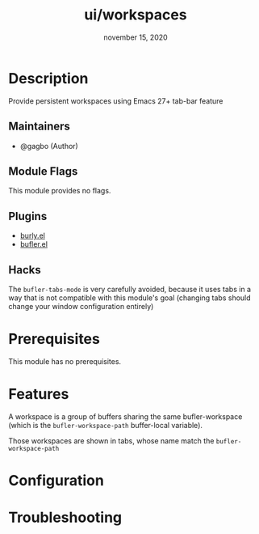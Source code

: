 #+TITLE:   ui/workspaces
#+DATE:    november 15, 2020
#+SINCE:   3.0
#+STARTUP: inlineimages nofold

* Table of Contents :TOC_3:noexport:
- [[#description][Description]]
  - [[#maintainers][Maintainers]]
  - [[#module-flags][Module Flags]]
  - [[#plugins][Plugins]]
  - [[#hacks][Hacks]]
- [[#prerequisites][Prerequisites]]
- [[#features][Features]]
- [[#configuration][Configuration]]
- [[#troubleshooting][Troubleshooting]]

* Description

Provide persistent workspaces using Emacs 27+ tab-bar feature

** Maintainers
+ @gagbo (Author)

** Module Flags
This module provides no flags.

** Plugins
+ [[https://github.com/alphapapa/burly.el][burly.el]]
+ [[https://github.com/alphapapa/bufler.el][bufler.el]]

** Hacks
The =bufler-tabs-mode= is very carefully avoided, because it uses tabs in a way
that is not compatible with this module's goal (changing tabs should change your
window configuration entirely)

* Prerequisites
This module has no prerequisites.

* Features
# An in-depth list of features, how to use them, and their dependencies.

A workspace is a group of buffers sharing the same bufler-workspace (which is
the =bufler-workspace-path= buffer-local variable).

Those workspaces are shown in tabs, whose name match the
=bufler-workspace-path=

* Configuration
# How to configure this module, including common problems and how to address them.

* Troubleshooting
# Common issues and their solution, or places to look for help.
